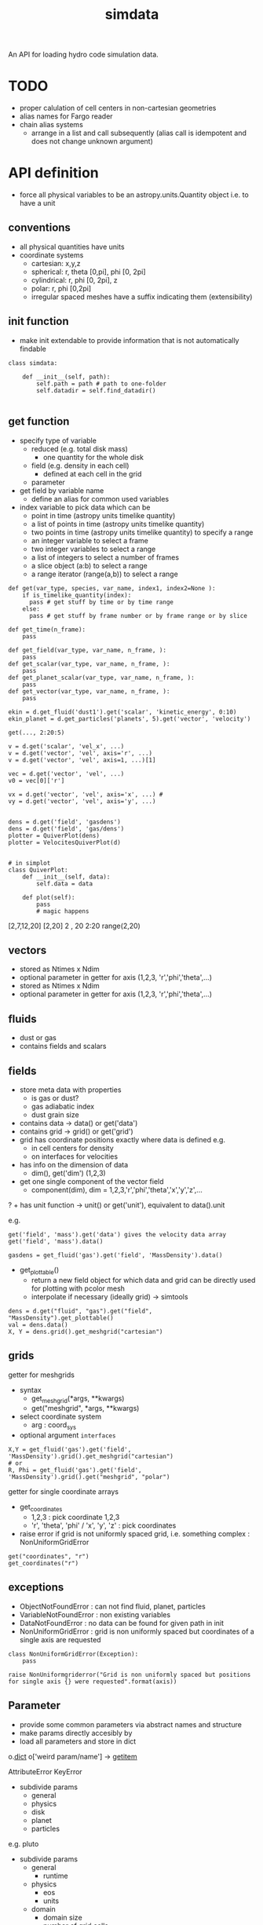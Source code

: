 #+title: simdata

An API for loading hydro code simulation data. 

* TODO

+ proper calulation of cell centers in non-cartesian geometries
+ alias names for Fargo reader
+ chain alias systems
  - arrange in a list and call subsequently (alias call is idempotent and does not change unknown argument)

* API definition

+ force all physical variables to be an astropy.units.Quantity object i.e. to have a unit

** conventions

+ all physical quantities have units
+ coordinate systems
  - cartesian: x,y,z
  - spherical: r, theta [0,pi], phi [0, 2pi]
  - cylindrical: r, phi [0, 2pi], z
  - polar: r, phi [0,2pi]
  - irregular spaced meshes have a suffix indicating them (extensibility)

** init function

+ make init extendable to provide information that is not automatically findable

#+begin_src ipython :session :exports both :results raw drawer
  class simdata:

      def __init__(self, path):
          self.path = path # path to one-folder
          self.datadir = self.find_datadir()

#+end_src

** get function

+ specify type of variable
  - reduced (e.g. total disk mass)
    + one quantity for the whole disk
  - field (e.g. density in each cell)
    + defined at each cell in the grid
  - parameter
+ get field by variable name
  - define an alias for common used variables
+ index variable to pick data which can be
  - point in time (astropy units timelike quantity)
  - a list of points in time (astropy units timelike quantity)
  - two points in time (astropy units timelike quantity) to specify a range
  - an integer variable to select a frame
  - two integer variables to select a range
  - a list of integers to select a number of frames
  - a slice object (a:b) to select a range
  - a range iterator (range(a,b)) to select a range

#+begin_src ipython :session :exports both :results raw drawer
  def get(var_type, species, var_name, index1, index2=None ):
      if is_timelike_quantity(index):
        pass # get stuff by time or by time range
      else:
        pass # get stuff by frame number or by frame range or by slice

  def get_time(n_frame):
      pass

  def get_field(var_type, var_name, n_frame, ):
      pass
  def get_scalar(var_type, var_name, n_frame, ):
      pass
  def get_planet_scalar(var_type, var_name, n_frame, ):
      pass
  def get_vector(var_type, var_name, n_frame, ):
      pass

  ekin = d.get_fluid('dust1').get('scalar', 'kinetic_energy', 0:10)
  ekin_planet = d.get_particles('planets', 5).get('vector', 'velocity')

  get(..., 2:20:5)

  v = d.get('scalar', 'vel_x', ...)
  v = d.get('vector', 'vel', axis='r', ...)
  v = d.get('vector', 'vel', axis=1, ...)[1]

  vec = d.get('vector', 'vel', ...)
  v0 = vec[0]['r']

  vx = d.get('vector', 'vel', axis='x', ...) #
  vy = d.get('vector', 'vel', axis='y', ...)


  dens = d.get('field', 'gasdens')
  dens = d.get('field', 'gas/dens')
  plotter = QuiverPlot(dens)
  plotter = VelocitesQuiverPlot(d)


  # in simplot
  class QuiverPlot:
      def __init__(self, data):
          self.data = data

      def plot(self):
          pass
          # magic happens
#+end_src

[2,7,12,20]
[2,20]
2 , 20
2:20
range(2,20)

** vectors

+ stored as Ntimes x Ndim
+ optional parameter in getter for axis (1,2,3, 'r','phi','theta',...)
+ stored as Ntimes x Ndim
+ optional parameter in getter for axis (1,2,3, 'r','phi','theta',...)

** fluids

+ dust or gas
+ contains fields and scalars

** fields

+ store meta data with properties
  - is gas or dust?
  - gas adiabatic index
  - dust grain size

+ contains data -> data() or get('data')
+ contains grid -> grid() or get('grid')
+ grid has coordinate positions exactly where data is defined e.g.
  - in cell centers for density
  - on interfaces for velocities
+ has info on the dimension of data
  - dim(), get('dim') (1,2,3)
+ get one single component of the vector field
  - component(dim), dim = 1,2,3,'r','phi','theta','x','y','z',...
? + has unit function -> unit() or get('unit'), equivalent to data().unit

e.g.

#+begin_src ipython :session :exports both :results raw drawer
get('field', 'mass').get('data') gives the velocity data array
get('field', 'mass').data()

gasdens = get_fluid('gas').get('field', 'MassDensity').data()
#+end_src

+ get_plottable()
  - return a new field object for which data and grid can be directly used for plotting with pcolor mesh
  - interpolate if necessary (ideally grid) -> simtools

#+begin_src ipython :session :exports both :results raw drawer
dens = d.get("fluid", "gas").get("field", "MassDensity").get_plottable()
val = dens.data()
X, Y = dens.grid().get_meshgrid("cartesian")
#+end_src

** grids

getter for meshgrids
+ syntax
  - get_meshgrid(*args, **kwargs)
  - get("meshgrid", *args, **kwargs)
+ select coordinate system
  - arg : coord_sys
+ optional argument =interfaces= 

#+begin_src ipython :session :exports both :results raw drawer
X,Y = get_fluid('gas').get('field', 'MassDensity').grid().get_meshgrid("cartesian")
# or
R, Phi = get_fluid('gas').get('field', 'MassDensity').grid().get("meshgrid", "polar")
#+end_src

getter for single coordinate arrays
+ get_coordinates
  - 1,2,3 : pick coordinate 1,2,3
  - 'r', 'theta', 'phi' / 'x', 'y', 'z' : pick coordinates
+ raise error if grid is not uniformly spaced grid, i.e. something complex : NonUniformGridError

#+begin_src ipython :session :exports both :results raw drawer
get("coordinates", "r")
get_coordinates("r")
#+end_src

** exceptions

+ ObjectNotFoundError : can not find fluid, planet, particles
+ VariableNotFoundError : non existing variables
+ DataNotFoundError : no data can be found for given path in init
+ NonUniformGridError : grid is non uniformly spaced but coordinates of a single axis are requested

#+begin_src ipython :session :exports both :results raw drawer
  class NonUniformGridError(Exception):
      pass

  raise NonUniformgriderror("Grid is non uniformly spaced but positions for single axis {} were requested".format(axis))
#+end_src

** Parameter

+ provide some common parameters via abstract names and structure
+ make params directly accesibly by 
+ load all parameters and store in dict

o.__dict__
o['weird param/name'] -> __getitem__

AttributeError
KeyError

+ subdivide params
  - general
  - physics
  - disk
  - planet
  - particles

e.g. pluto
+ subdivide params
  - general
    + runtime
  - physics
    + eos
    + units
  - domain
    + domain size
    + number of grid cells
  - planet
    + number of planets
  - particles


+ Pluto

gasparam.ini
  Ntot
planetparam.ini
  Ntot

** Variable names

+ variable names should be easy to understand
+ intended to provide the most common used variables for default plots
+ cover ideally all variables appearing in the context of planet disk interactions
+ handle access to variables specific to a code
  - first check whether variable is a standard variable
  - if its not, then check whether the code specific loader provides it
  - else raise Exception

types of variables
+ s : scalar
+ v : vector
+ s,v : variable might appear as both, vector quantity and or scalar, how to handle it?

|             | type | Varname               | description                             | pluto | fargo              | fargo3d |
|-------------+------+-----------------------+-----------------------------------------+-------+--------------------+---------|
| timelike    | s    | Time                  | time in simulation                      |       |                    |         |
|             | s    | RealTime              | time in real world                      |       |                    |         |
|             | s    | OutputNumber          | number of the full output               |       |                    |         |
|             | s    | HydroStep             | number of the hydro step                |       |                    |         |
|-------------+------+-----------------------+-----------------------------------------+-------+--------------------+---------|
|-------------+------+-----------------------+-----------------------------------------+-------+--------------------+---------|
| fluid       | s    | MassDensity           |                                         |       | gasdens            |         |
|             | v    | Velocity              |                                         |       | gasvrad, gasvtheta |         |
|             | s,v  | MagneticFluxDensity   |                                         |       |                    |         |
|             | s    | TotalEnergyDensity    |                                         |       | gasenergy          |         |
|-------------+------+-----------------------+-----------------------------------------+-------+--------------------+---------|
|             | s    | InternalEnergyDensity |                                         |       |                    |         |
|             | s,v  | KineticEnergyDensity  |                                         |       |                    |         |
|             | s,v  | AngularMomentum       |                                         |       |                    |         |
|             | s    | ToomreQ               | toomre parameter                        |       |                    |         |
|             | s    | Eccentricity          |                                         |       |                    |         |
|-------------+------+-----------------------+-----------------------------------------+-------+--------------------+---------|
|-------------+------+-----------------------+-----------------------------------------+-------+--------------------+---------|
| reduced     | s    | Mass                  |                                         |       | Quantities.dat     |         |
|             | s,v  | AngularMomentum       |                                         |       | Quantities.dat     |         |
|             | s    | TotalEnergy           |                                         |       | Quantities.dat     |         |
|             | s    | InternalEnergy        |                                         |       | Quantities.dat     |         |
|             | s,v  | KineticEnergy         |                                         |       | Quantities.dat     |         |
|             | s    | Eccentricity          |                                         |       | Quantities.dat     |         |
|             | s    | Periastron            | periastron of disk                      |       | Quantities.dat     |         |
|             | s    | Inclination           | inclination of disk                     |       |                    |         |
|             | s    | AscendingNode         | angle of the ascending node of disk     |       |                    |         |
|             | s    | MassFlowIn            | mass flow over inner boundary           |       |                    |         |
|             | s    | MassFlowOut           | mass flow over outer boundary           |       |                    |         |
|             | s    | MassFlowWaveDamping   | mass flow through wave damping boundary |       |                    |         |
|             | s    | MassFlowDensityFloor  | mass gain by the density floor          |       |                    |         |
|-------------+------+-----------------------+-----------------------------------------+-------+--------------------+---------|
|-------------+------+-----------------------+-----------------------------------------+-------+--------------------+---------|
| planets     | v    | Position              | position coordinates                    |       |                    |         |
| & particles | v    | Velocity              | velocity components                     |       |                    |         |
|             | s    | Mass                  | mass of the planet                      |       |                    |         |
|             | v    | Acceleration          | acceleration acting onto the particle   |       |                    |         |
|-------------+------+-----------------------+-----------------------------------------+-------+--------------------+---------|
|             | s,v  | AngularMomentum       | angular momentum of the orbit           |       |                    |         |
|             | s    | Eccentricity          | eccentricity of the orbit               |       |                    |         |
|             | s    | Periastron            | periastron of the orbit                 |       |                    |         |
|             | s    | SemiMajorAxis         | semi-major axis of the planet           |       |                    |         |
|             | s    | AscendingNode         | angle of the ascending node             |       |                    |         |
|             | s    | Inclination           | inclination of the orbit                |       |                    |         |
|             | s    | TrueAnomaly           | true anomaly of the orbit               |       |                    |         |
|             | s    | MeanAnomaly           | mean anomaly of the orbit               |       |                    |         |
|             | s    | EccentricAnomaly      | eccentric anomaly of the orbit          |       |                    |         |


*** DONE handling of surface and volume densities

+ look at unit
+ use astropy.units.Unit.is_equivalent

*** DONE handling of vector vs scalar for quantities which have both

+ time index is first, so 2nd element in vector array is v[1][:]
+ have additional =axis= argument in getter which can be
  - 1,2,3 : pick coordinate 1,2,3
  - 'r', 'theta', 'phi' / 'x', 'y', 'z' : pick coordinates
  - by default return full vector if no axis is given
  - return length only when no vector information is present and no axis is given

#+begin_src ipython :session :exports both :results raw drawer
jr = get_planet(1).get("AngularMomentum", 5:10, axis="r")
# jr.shape = (5,)
ja = get_planet(1).get("AngularMomentum", 5:10, axis="abs")
# ja.shape = (5,)
j = get_planet(1).get("AngularMomentum", 5:10)
# j.shape = (5,3) or (5,) if only length is given
jr = j[:][0] # (5,3)
#+end_src

** particle groups

+ planets
+ dust particle
+ tracer particles

+ initial conditions for each particle

+ store particles in groups (particle groups)
  - dust particles of one size
  - tracer particles

+ particle groups
  - meta data
    + e.g. dust grain size
    + dust grain density

+ store particle ids

+ make additional flags possible
  - e.g. particle accreted, ...

** planets

+ name
+ mass
+ position
+ velocity
+ optional forces or torques
+ optional orbital elements

** Meta Data

+ hostname
+ resources used (gpu, cpu)
+ simulation times linked to physical times
+ simulation times linked to output files

** API documentation

some resources on API documentation
+ [[ https://bradfults.com/the-best-api-documentation-b9e46400379a][blog post on good API docus]]
+ [[https://www.programmableweb.com/news/web-api-documentation-best-practices/2010/08/12][Web API Docu best practice]]

** Structures of simulation data

*** representation of data

+ grid
  - type of grid
    + static
    + moving
  - dimension
  - interfaces and cell centers
  
+ fluids 
  + field
    - associated data
      - simulation time
      - grid

+ planets
  + hold individual planet objects

+ particle groups (nbody)
  - time
  - initial conditions
  - values stored as large arrays not individual particles

+ parameter
  - per output step

+ meta data
  - simulation time


* Code Structure

** files
| filename                 | description                                                    |
|--------------------------+----------------------------------------------------------------|
| grid.py                  | code to handle grids                                           |
| field.py                 | fields hold all the information of quantities defined on grids |
| aliases.py               | manage alias for variable name management                      |
| nbody.py                 | nbody system structure                                         |
| parameter.py             | simulation parameters                                          |
| meta.py                  | meta data such as execution times, number of cores, ...        |
| simdata.py               | main code providing the interface class Simdata                |
| loader/__init__.py       | handles automatic import of modules                            |
| loader/example_loader.py | implements an actual loader which parses code specific data    |

** modular

For every supported code, a loader module needs to be written.
Changes to the code base are not necessary.
Every module in the =loader= directory is automatically imported and the code information is read from a module variable =code_info= which is a tuple containing three strings:

#+begin_example
code_info = ('code_name', 'version_str', 'further_name')
#+end_example


